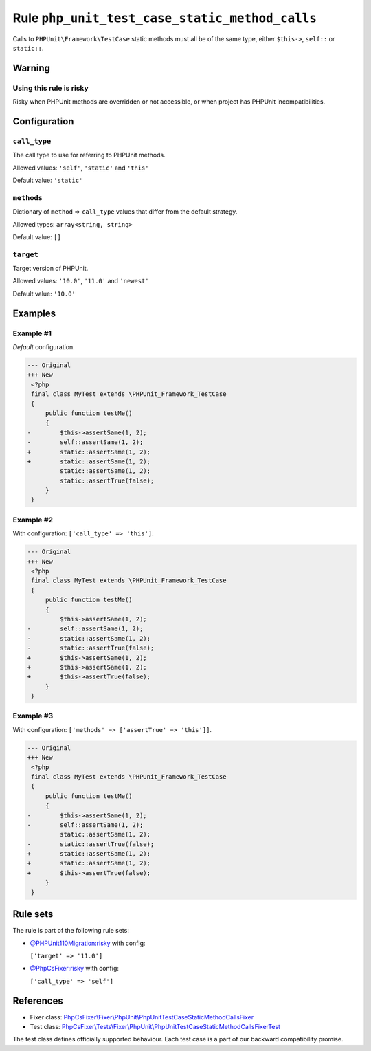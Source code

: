 ===============================================
Rule ``php_unit_test_case_static_method_calls``
===============================================

Calls to ``PHPUnit\Framework\TestCase`` static methods must all be of the same
type, either ``$this->``, ``self::`` or ``static::``.

Warning
-------

Using this rule is risky
~~~~~~~~~~~~~~~~~~~~~~~~

Risky when PHPUnit methods are overridden or not accessible, or when project has
PHPUnit incompatibilities.

Configuration
-------------

``call_type``
~~~~~~~~~~~~~

The call type to use for referring to PHPUnit methods.

Allowed values: ``'self'``, ``'static'`` and ``'this'``

Default value: ``'static'``

``methods``
~~~~~~~~~~~

Dictionary of ``method`` => ``call_type`` values that differ from the default
strategy.

Allowed types: ``array<string, string>``

Default value: ``[]``

``target``
~~~~~~~~~~

Target version of PHPUnit.

Allowed values: ``'10.0'``, ``'11.0'`` and ``'newest'``

Default value: ``'10.0'``

Examples
--------

Example #1
~~~~~~~~~~

*Default* configuration.

.. code-block:: diff

   --- Original
   +++ New
    <?php
    final class MyTest extends \PHPUnit_Framework_TestCase
    {
        public function testMe()
        {
   -        $this->assertSame(1, 2);
   -        self::assertSame(1, 2);
   +        static::assertSame(1, 2);
   +        static::assertSame(1, 2);
            static::assertSame(1, 2);
            static::assertTrue(false);
        }
    }

Example #2
~~~~~~~~~~

With configuration: ``['call_type' => 'this']``.

.. code-block:: diff

   --- Original
   +++ New
    <?php
    final class MyTest extends \PHPUnit_Framework_TestCase
    {
        public function testMe()
        {
            $this->assertSame(1, 2);
   -        self::assertSame(1, 2);
   -        static::assertSame(1, 2);
   -        static::assertTrue(false);
   +        $this->assertSame(1, 2);
   +        $this->assertSame(1, 2);
   +        $this->assertTrue(false);
        }
    }

Example #3
~~~~~~~~~~

With configuration: ``['methods' => ['assertTrue' => 'this']]``.

.. code-block:: diff

   --- Original
   +++ New
    <?php
    final class MyTest extends \PHPUnit_Framework_TestCase
    {
        public function testMe()
        {
   -        $this->assertSame(1, 2);
   -        self::assertSame(1, 2);
            static::assertSame(1, 2);
   -        static::assertTrue(false);
   +        static::assertSame(1, 2);
   +        static::assertSame(1, 2);
   +        $this->assertTrue(false);
        }
    }

Rule sets
---------

The rule is part of the following rule sets:

- `@PHPUnit110Migration:risky <./../../ruleSets/PHPUnit110MigrationRisky.rst>`_ with config:

  ``['target' => '11.0']``

- `@PhpCsFixer:risky <./../../ruleSets/PhpCsFixerRisky.rst>`_ with config:

  ``['call_type' => 'self']``

References
----------

- Fixer class: `PhpCsFixer\\Fixer\\PhpUnit\\PhpUnitTestCaseStaticMethodCallsFixer <./../../../src/Fixer/PhpUnit/PhpUnitTestCaseStaticMethodCallsFixer.php>`_
- Test class: `PhpCsFixer\\Tests\\Fixer\\PhpUnit\\PhpUnitTestCaseStaticMethodCallsFixerTest <./../../../tests/Fixer/PhpUnit/PhpUnitTestCaseStaticMethodCallsFixerTest.php>`_

The test class defines officially supported behaviour. Each test case is a part of our backward compatibility promise.
